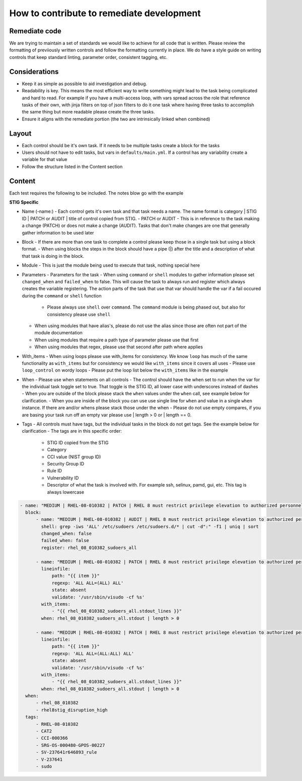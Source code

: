 How to contribute to remediate development
------------------------------------------

Remediate code
~~~~~~~~~~~

We are trying to maintain a set of standards we would like to achieve for all code that is written. Please review the formatting of previiously written controls
and follow the formatting currently in place. We do have a style guide on writing controls that keep standard linting, parameter order, consistent tagging, etc. 


Considerations
~~~~~~~~~~~~~~

- Keep it as simple as possible to aid investigation and debug.
- Readability is key. This means the most efficient way to write something might lead to the task being complicated and hard to read. For example if you have a multi-access loop, with vars spread across the role that reference tasks of their own, with jinja filters on top of json filters to do it one task where having three tasks to accomplish the same thing but more readable please create the three tasks. 
- Ensure it aligns with the remediate portion (the two are intrinsically linked when combined)

Layout
~~~~~~

- Each control should be it's own task. If it needs to be multiple tasks create a block for the tasks
- Users should not have to edit tasks, but vars in ``defaults/main.yml``. If a control has any variability create a variable for that value
- Follow the structure listed in the Content section

Content
~~~~~~~

Each test requires the following to be included. The notes blow go with the example

**STIG Specific**

- Name (-name:) - Each control gets it's own task and that task needs a name. The name format is category | STIG ID | PATCH or AUDIT | title of control copied from STIG.
  - PATCH or AUDIT - This is in reference to the task making a change (PATCH) or does not make a change (AUDIT). Tasks that don't make changes are one that generally gather information to be used later
- Block - If there are more than one task to complete a control please keep those in a single task but using a block format. 
  - When using blocks the steps in the block should have a pipe (|) after the title and a description of what that task is doing in the block. 
- Module - This is just the module being used to execute that task, nothing special here
- Parameters - Parameters for the task
  - When using ``command`` or ``shell`` modules to gather information please set ``changed_when`` and ``failed_when`` to false. This will cause the task to always run and register which always creates the variable registering. The action parts of the task that use that var should handle the var if a fail occured during the ``command`` or ``shell`` function
    - Please always use ``shell`` over ``command``. The ``command`` module is being phased out, but also for consistency please use ``shell``
  - When using modules that have alias's, please do not use the alias since those are often not part of the module documentation
  - When using modules that require a path type of parameter please use that first
  - When using modules that regex, please use that second after path where applies
- With_items - When using loops please use with_items for consistency. We know ``loop`` has much of the same functionality as ``with_items`` but for consistency we would like ``with_items`` since it covers all uses
  - Please use ``loop_control`` on wordy loops
  - Please put the loop list below the ``with_items`` like in the example
- When - Please use when statements on all controls
  - The control should have the when set to run when the var for the individual task toggle set to true. That toggle is the STIG ID, all lower case with underscores instead of dashes
  - When you are outside of the block please stack the ``when`` values under the ``when`` call, see example below for clarification. 
  - When you are inside of the block you can use use single line for ``when`` and value in a single ``when`` instance. If there are and/or whens please stack those under the when
  - Please do not use empty compares, if you are basing your task run off an empty var please use | length > 0 or | length == 0.
- Tags - All controls must have tags, but the individual tasks in the block do not get tags. See the example below for clarification
  - The tags are in this specific order:
    - STIG ID copied from the STIG
    - Category
    - CCI value (NIST group ID)
    - Security Group ID
    - Rule ID
    - Vulnerability ID
    - Descriptor of what the task is involved with. For example ssh, selinux, pamd, gui, etc. This tag is always lowercase

.. code-block:: yaml

    - name: "MEDIUM | RHEL-08-010382 | PATCH | RHEL 8 must restrict privilege elevation to authorized personnel."
      block:
          - name: "MEDIUM | RHEL-08-010382 | AUDIT | RHEL 8 must restrict privilege elevation to authorized personnel. | Get ALL settings"
            shell: grep -iws 'ALL' /etc/sudoers /etc/sudoers.d/* | cut -d":" -f1 | uniq | sort
            changed_when: false
            failed_when: false
            register: rhel_08_010382_sudoers_all

          - name: "MEDIUM | RHEL-08-010382 | PATCH | RHEL 8 must restrict privilege elevation to authorized personnel. | Remove format 1"
            lineinfile:
                path: "{{ item }}"
                regexp: 'ALL ALL=(ALL) ALL'
                state: absent
                validate: '/usr/sbin/visudo -cf %s'
            with_items:
                - "{{ rhel_08_010382_sudoers_all.stdout_lines }}"
            when: rhel_08_010382_sudoers_all.stdout | length > 0

          - name: "MEDIUM | RHEL-08-010382 | PATCH | RHEL 8 must restrict privilege elevation to authorized personnel. | Remove format 2"
            lineinfile:
                path: "{{ item }}"
                regexp: 'ALL ALL=(ALL:ALL) ALL'
                state: absent
                validate: '/usr/sbin/visudo -cf %s'
            with_items:
                - "{{ rhel_08_010382_sudoers_all.stdout_lines }}"
            when: rhel_08_010382_sudoers_all.stdout | length > 0
      when:
          - rhel_08_010382
          - rhel8stig_disruption_high
      tags:
          - RHEL-08-010382
          - CAT2
          - CCI-000366
          - SRG-OS-000480-GPOS-00227
          - SV-237641r646893_rule
          - V-237641
          - sudo
